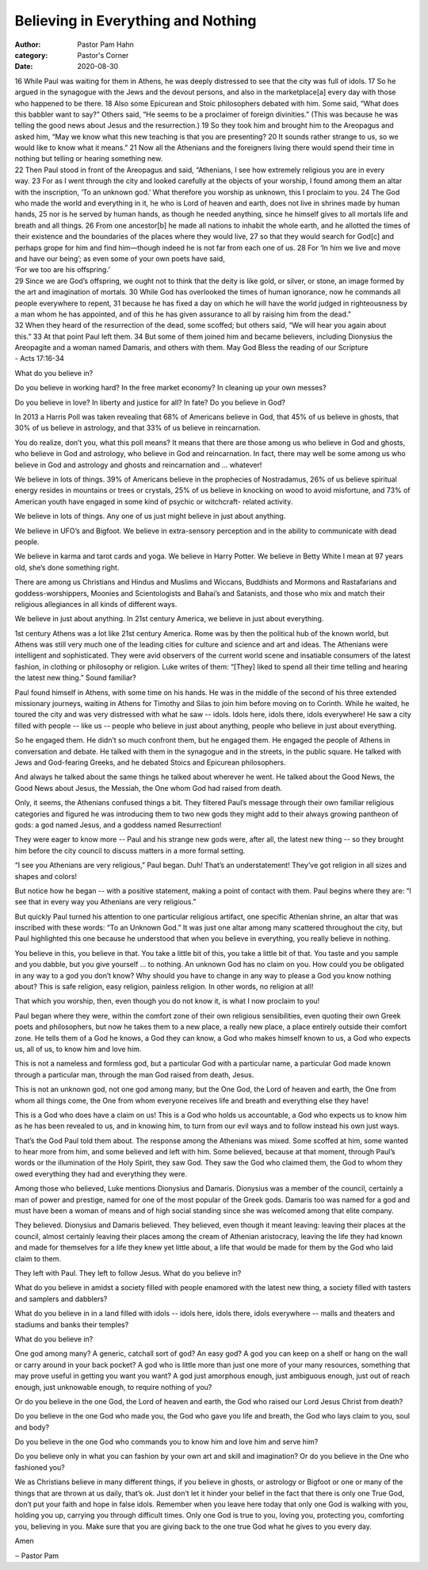 Believing in Everything and Nothing 
===================================

:author: Pastor Pam Hahn
:category: Pastor's Corner
:date: 2020-08-30

.. raw:: html

    <p>
        <iframe src="https://anchor.fm/litchfield-ucc/embed/episodes/Sunday-Sermon-Believing-in-Everything-and-Nothing-eirmhb" height="102px" width="100%" frameborder="0" scrolling="no"></iframe>
    </p>

| 16 While Paul was waiting for them in Athens, he was deeply distressed to see that the city was full of idols. 17 So he argued in the synagogue with the Jews and the devout persons, and also in the marketplace[a] every day with those who happened to be there. 18 Also some Epicurean and Stoic philosophers debated with him. Some said, “What does this babbler want to say?” Others said, “He seems to be a proclaimer of foreign divinities.” (This was because he was telling the good news about Jesus and the resurrection.) 19 So they took him and brought him to the Areopagus and asked him, “May we know what this new teaching is that you are presenting? 20 It sounds rather strange to us, so we would like to know what it means.” 21 Now all the Athenians and the foreigners living there would spend their time in nothing but telling or hearing something new.
| 22 Then Paul stood in front of the Areopagus and said, “Athenians, I see how extremely religious you are in every way. 23 For as I went through the city and looked carefully at the objects of your worship, I found among them an altar with the inscription, ‘To an unknown god.’ What therefore you worship as unknown, this I proclaim to you. 24 The God who made the world and everything in it, he who is Lord of heaven and earth, does not live in shrines made by human hands, 25 nor is he served by human hands, as though he needed anything, since he himself gives to all mortals life and breath and all things. 26 From one ancestor[b] he made all nations to inhabit the whole earth, and he allotted the times of their existence and the boundaries of the places where they would live, 27 so that they would search for God[c] and perhaps grope for him and find him—though indeed he is not far from each one of us. 28 For ‘In him we live and move and have our being’; as even some of your own poets have said,
| ‘For we too are his offspring.’
| 29 Since we are God’s offspring, we ought not to think that the deity is like gold, or silver, or stone, an image formed by the art and imagination of mortals. 30 While God has overlooked the times of human ignorance, now he commands all people everywhere to repent, 31 because he has fixed a day on which he will have the world judged in righteousness by a man whom he has appointed, and of this he has given assurance to all by raising him from the dead.”
| 32 When they heard of the resurrection of the dead, some scoffed; but others said, “We will hear you again about this.” 33 At that point Paul left them. 34 But some of them joined him and became believers, including Dionysius the Areopagite and a woman named Damaris, and others with them.  May God Bless the reading of our Scripture
| - Acts 17:16-34 

What do you believe in? 

Do you believe in working hard? In the free market economy? In cleaning up your own messes? 

Do you believe in love? In liberty and justice for all? In fate? Do you believe in God? 

In 2013 a Harris Poll was taken revealing that 68% of Americans believe in God, that 45% of us believe in ghosts, that 30% of us believe in astrology, and that 33% of us believe in reincarnation. 

You do realize, don’t you, what this poll means? It means that there are those among us who believe in God and ghosts, who believe in God and astrology, who believe in God and reincarnation. In fact, there may well be some among us who believe in God and astrology and ghosts and reincarnation and ... whatever! 

We believe in lots of things. 39% of Americans believe in the prophecies of Nostradamus, 26% of us believe spiritual energy resides in mountains or trees or crystals, 25% of us believe in knocking on wood to avoid misfortune, and 73% of American youth have engaged in some kind of psychic or witchcraft- related activity. 

We believe in lots of things. Any one of us just might believe in just about anything. 

We believe in UFO’s and Bigfoot. We believe in extra-sensory perception and in the ability to communicate with dead people. 

We believe in karma and tarot cards and yoga. We believe in Harry Potter.  We believe in Betty White I mean at 97 years old, she’s done something right. 

There are among us Christians and Hindus and Muslims and Wiccans, Buddhists and Mormons and Rastafarians and goddess-worshippers, Moonies and Scientologists and Bahai’s and Satanists, and those who mix and match their religious allegiances in all kinds of different ways. 

We believe in just about anything. In 21st century America, we believe in just about everything. 

1st century Athens was a lot like 21st century America. Rome was by then the political hub of the known world, but Athens was still very much one of the leading cities for culture and science and art and ideas. The Athenians were intelligent and sophisticated. They were avid observers of the current world scene and insatiable consumers of the latest fashion, in clothing or philosophy or religion. Luke writes of them: “[They] liked to spend all their time telling and hearing the latest new thing.” Sound familiar? 

Paul found himself in Athens, with some time on his hands. He was in the middle of the second of his three extended missionary journeys, waiting in Athens for Timothy and Silas to join him before moving on to Corinth. While he waited, he toured the city and was very distressed with what he saw -- idols. Idols here, idols there, idols everywhere! He saw a city filled with people -- like us -- people who believe in just about anything, people who believe in just about everything. 

So he engaged them. He didn’t so much confront them, but he engaged them. He engaged the people of Athens in conversation and debate. He talked with them in the synagogue and in the streets, in the public square. He talked with Jews and God-fearing Greeks, and he debated Stoics and Epicurean philosophers. 

And always he talked about the same things he talked about wherever he went. He talked about the Good News, the Good News about Jesus, the Messiah, the One whom God had raised from death. 

Only, it seems, the Athenians confused things a bit. They filtered Paul’s message through their own familiar religious categories and figured he was introducing them to two new gods they might add to their always growing pantheon of gods: a god named Jesus, and a goddess named Resurrection! 

They were eager to know more -- Paul and his strange new gods were, after all, the latest new thing -- so they brought him before the city council to discuss matters in a more formal setting. 

“I see you Athenians are very religious,” Paul began. Duh! That’s an understatement! They’ve got religion in all sizes and shapes and colors! 

But notice how he began -- with a positive statement, making a point of contact with them. Paul begins where they are: “I see that in every way you Athenians are very religious.” 

But quickly Paul turned his attention to one particular religious artifact, one specific Athenian shrine, an altar that was inscribed with these words: “To an Unknown God.” It was just one altar among many scattered throughout the city, but Paul highlighted this one because he understood that when you believe in everything, you really believe in nothing. 

You believe in this, you believe in that. You take a little bit of this, you take a little bit of that. You taste and you sample and you dabble, but you give yourself ... to nothing. An unknown God has no claim on you. How could you be obligated in any way to a god you don’t know? Why should you have to change in any way to please a God you know nothing about? This is safe religion, easy religion, painless religion. In other words, no religion at all! 

That which you worship, then, even though you do not know it, is what I now proclaim to you! 

Paul began where they were, within the comfort zone of their own religious sensibilities, even quoting their own Greek poets and philosophers, but now he takes them to a new place, a really new place, a place entirely outside their comfort zone. He tells them of a God he knows, a God they can know, a God who makes himself known to us, a God who expects us, all of us, to know him and love him. 

This is not a nameless and formless god, but a particular God with a particular name, a particular God made known through a particular man, through the man God raised from death, Jesus. 

This is not an unknown god, not one god among many, but the One God, the Lord of heaven and earth, the One from whom all things come, the One from whom everyone receives life and breath and everything else they have! 

This is a God who does have a claim on us! This is a God who holds us accountable, a God who expects us to know him as he has been revealed to us, and in knowing him, to turn from our evil ways and to follow instead his own just ways. 

That’s the God Paul told them about. The response among the Athenians was mixed. Some scoffed at him, some wanted to hear more from him, and some believed and left with him. Some believed, because at that moment, through Paul’s words or the illumination of the Holy Spirit, they saw God. They saw the God who claimed them, the God to whom they owed everything they had and everything they were. 

Among those who believed, Luke mentions Dionysius and Damaris. Dionysius was a member of the council, certainly a man of power and prestige, named for one of the most popular of the Greek gods. Damaris too was named for a god and must have been a woman of means and of high social standing since she was welcomed among that elite company. 

They believed. Dionysius and Damaris believed. They believed, even though it meant leaving: leaving their places at the council, almost certainly leaving their places among the cream of Athenian aristocracy, leaving the life they had known and made for themselves for a life they knew yet little about, a life that would be made for them by the God who laid claim to them. 

They left with Paul. They left to follow Jesus. What do you believe in? 

What do you believe in amidst a society filled with people enamored with the latest new thing, a society filled with tasters and samplers and dabblers? 

What do you believe in in a land filled with idols -- idols here, idols there, idols everywhere -- malls and theaters and stadiums and banks their temples? 

What do you believe in? 

One god among many? A generic, catchall sort of god? An easy god? A god you can keep on a shelf or hang on the wall or carry around in your back pocket? A god who is little more than just one more of your many resources, something that may prove useful in getting you want you want? A god just amorphous enough, just ambiguous enough, just out of reach enough, just unknowable enough, to require nothing of you? 

Or do you believe in the one God, the Lord of heaven and earth, the God who raised our Lord Jesus Christ from death? 

Do you believe in the one God who made you, the God who gave you life and breath, the God who lays claim to you, soul and body? 

Do you believe in the one God who commands you to know him and love him and serve him? 

Do you believe only in what you can fashion by your own art and skill and imagination? Or do you believe in the One who fashioned you? 

We as Christians believe in many different things, if you believe in ghosts, or astrology or Bigfoot or one or many of the things that are thrown at us daily, that’s ok.  Just don’t let it hinder your belief in the fact that there is only one True God, don’t put your faith and hope in false idols.  Remember when you leave here today that only one God is walking with you, holding you up, carrying you through difficult times.  Only one God is true to you, loving you, protecting you, comforting you, believing in you.  Make sure that you are giving back to the one true God what he gives to you every day.  

Amen

‒ Pastor Pam

